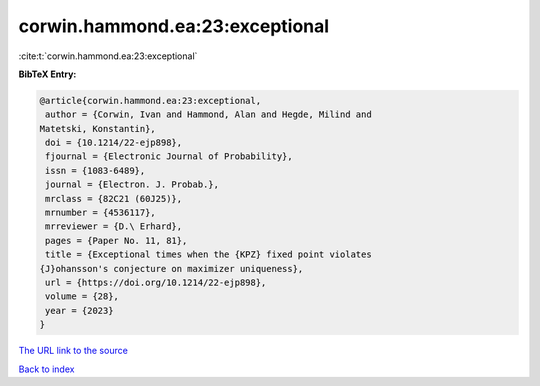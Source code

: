 corwin.hammond.ea:23:exceptional
================================

:cite:t:`corwin.hammond.ea:23:exceptional`

**BibTeX Entry:**

.. code-block:: bibtex

   @article{corwin.hammond.ea:23:exceptional,
    author = {Corwin, Ivan and Hammond, Alan and Hegde, Milind and
   Matetski, Konstantin},
    doi = {10.1214/22-ejp898},
    fjournal = {Electronic Journal of Probability},
    issn = {1083-6489},
    journal = {Electron. J. Probab.},
    mrclass = {82C21 (60J25)},
    mrnumber = {4536117},
    mrreviewer = {D.\ Erhard},
    pages = {Paper No. 11, 81},
    title = {Exceptional times when the {KPZ} fixed point violates
   {J}ohansson's conjecture on maximizer uniqueness},
    url = {https://doi.org/10.1214/22-ejp898},
    volume = {28},
    year = {2023}
   }

`The URL link to the source <ttps://doi.org/10.1214/22-ejp898}>`__


`Back to index <../By-Cite-Keys.html>`__
